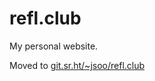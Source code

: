 * refl.club
  My personal website.

  Moved to [[https://git.sr.ht/~jsoo/refl.club][git.sr.ht/~jsoo/refl.club]]
